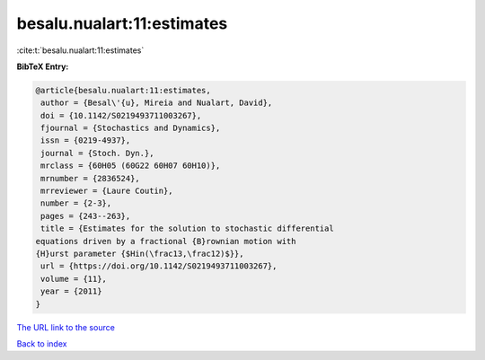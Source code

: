 besalu.nualart:11:estimates
===========================

:cite:t:`besalu.nualart:11:estimates`

**BibTeX Entry:**

.. code-block:: bibtex

   @article{besalu.nualart:11:estimates,
    author = {Besal\'{u}, Mireia and Nualart, David},
    doi = {10.1142/S0219493711003267},
    fjournal = {Stochastics and Dynamics},
    issn = {0219-4937},
    journal = {Stoch. Dyn.},
    mrclass = {60H05 (60G22 60H07 60H10)},
    mrnumber = {2836524},
    mrreviewer = {Laure Coutin},
    number = {2-3},
    pages = {243--263},
    title = {Estimates for the solution to stochastic differential
   equations driven by a fractional {B}rownian motion with
   {H}urst parameter {$Hin(\frac13,\frac12)$}},
    url = {https://doi.org/10.1142/S0219493711003267},
    volume = {11},
    year = {2011}
   }
`The URL link to the source <ttps://doi.org/10.1142/S0219493711003267}>`_


`Back to index <../By-Cite-Keys.html>`_
